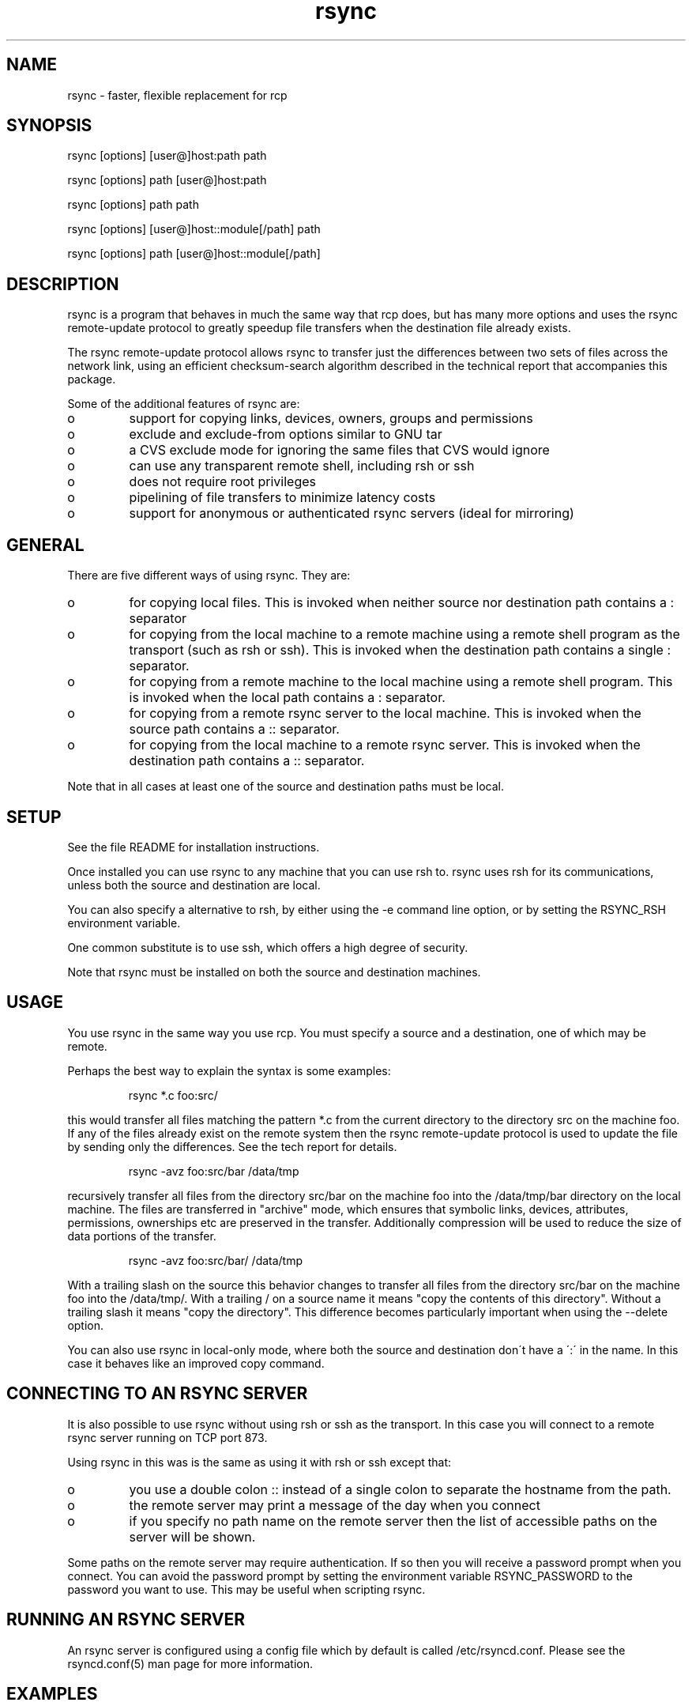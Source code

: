 .TH "rsync" "1" "13 May 1998" "" "" 
.SH "NAME" 
rsync \- faster, flexible replacement for rcp
.SH "SYNOPSIS" 
.PP 
rsync [options] [user@]host:path path
.PP 
rsync [options] path [user@]host:path
.PP 
rsync [options] path path
.PP 
rsync [options] [user@]host::module[/path] path
.PP 
rsync [options] path [user@]host::module[/path]
.PP 
.SH "DESCRIPTION" 
.PP 
rsync is a program that behaves in much the same way that rcp does,
but has many more options and uses the rsync remote-update protocol to
greatly speedup file transfers when the destination file already
exists\&.
.PP 
The rsync remote-update protocol allows rsync to transfer just the
differences between two sets of files across the network link, using
an efficient checksum-search algorithm described in the technical
report that accompanies this package\&.
.PP 
Some of the additional features of rsync are:
.PP 
.IP o 
support for copying links, devices, owners, groups and permissions
.IP o 
exclude and exclude-from options similar to GNU tar
.IP o 
a CVS exclude mode for ignoring the same files that CVS would ignore
.IP o 
can use any transparent remote shell, including rsh or ssh
.IP o 
does not require root privileges
.IP o 
pipelining of file transfers to minimize latency costs
.IP o 
support for anonymous or authenticated rsync servers (ideal for
mirroring)
.PP 
.SH "GENERAL" 
.PP 
There are five different ways of using rsync\&. They are:
.PP 
.IP o 
for copying local files\&. This is invoked when neither
source nor destination path contains a : separator
.IP 
.IP o 
for copying from the local machine to a remote machine using
a remote shell program as the transport (such as rsh or
ssh)\&. This is invoked when the destination path contains a
single : separator\&.
.IP 
.IP o 
for copying from a remote machine to the local machine
using a remote shell program\&. This is invoked when the local path
contains a : separator\&.
.IP 
.IP o 
for copying from a remote rsync server to the local
machine\&. This is invoked when the source path contains a ::
separator\&. 
.IP 
.IP o 
for copying from the local machine to a remote rsync
server\&. This is invoked when the destination path contains a ::
separator\&. 
.PP 
Note that in all cases at least one of the source and destination
paths must be local\&.
.PP 
.SH "SETUP" 
.PP 
See the file README for installation instructions\&.
.PP 
Once installed you can use rsync to any machine that you can use rsh
to\&.  rsync uses rsh for its communications, unless both the source and
destination are local\&.
.PP 
You can also specify a alternative to rsh, by either using the -e
command line option, or by setting the RSYNC_RSH environment variable\&.
.PP 
One common substitute is to use ssh, which offers a high degree of
security\&.
.PP 
Note that rsync must be installed on both the source and destination
machines\&. 
.PP 
.SH "USAGE" 
.PP 
You use rsync in the same way you use rcp\&. You must specify a source
and a destination, one of which may be remote\&.
.PP 
Perhaps the best way to explain the syntax is some examples:
.PP 
.RS 
rsync *\&.c foo:src/
.RE 
.PP 
this would transfer all files matching the pattern *\&.c from the
current directory to the directory src on the machine foo\&. If any of
the files already exist on the remote system then the rsync
remote-update protocol is used to update the file by sending only the
differences\&. See the tech report for details\&.
.PP 
.RS 
rsync -avz foo:src/bar /data/tmp
.RE 
.PP 
recursively transfer all files from the directory src/bar on the
machine foo into the /data/tmp/bar directory on the local machine\&. The
files are transferred in "archive" mode, which ensures that symbolic
links, devices, attributes, permissions, ownerships etc are preserved
in the transfer\&.  Additionally compression will be used to reduce the
size of data portions of the transfer\&.
.PP 
.RS 
rsync -avz foo:src/bar/ /data/tmp
.RE 
.PP 
With a trailing slash on the source this behavior changes to transfer
all files from the directory src/bar on the machine foo into the
/data/tmp/\&.  With a trailing / on a source name it means "copy the
contents of this directory"\&.  Without a trailing slash it means "copy
the directory"\&. This difference becomes particularly important when
using the --delete option\&.
.PP 
You can also use rsync in local-only mode, where both the source and
destination don\'t have a \':\' in the name\&. In this case it behaves like
an improved copy command\&.
.PP 
.SH "CONNECTING TO AN RSYNC SERVER" 
.PP 
It is also possible to use rsync without using rsh or ssh as the
transport\&. In this case you will connect to a remote rsync server
running on TCP port 873\&. 
.PP 
Using rsync in this was is the same as using it with rsh or ssh except
that:
.PP 
.IP o 
you use a double colon :: instead of a single colon to
separate the hostname from the path\&. 
.IP 
.IP o 
the remote server may print a message of the day when you
connect
.IP 
.IP o 
if you specify no path name on the remote server then the
list of accessible paths on the server will be shown\&.
.PP 
Some paths on the remote server may require authentication\&. If so then
you will receive a password prompt when you connect\&. You can avoid the
password prompt by setting the environment variable RSYNC_PASSWORD to
the password you want to use\&. This may be useful when scripting rsync\&.
.PP 
.SH "RUNNING AN RSYNC SERVER" 
.PP 
An rsync server is configured using a config file which by default is
called /etc/rsyncd\&.conf\&. Please see the rsyncd\&.conf(5) man page for more
information\&. 
.PP 
.SH "EXAMPLES" 
.PP 
Here are some examples of how I use rsync\&.
.PP 
To backup my wife\'s home directory, which consists of large MS word
files and mail folders I use a cron job that runs
.PP 
.RS 
rsync -Cavz \&. arvidsjaur:backup
.RE 
.PP 
each night over a PPP link to a duplicate directory on my machine
"arvidsjaur"\&.
.PP 
To synchronize my samba source trees I use the following Makefile
targets:
.PP 
.RS 
get:
.br 
rsync -avuzb --exclude \'*~\' samba:samba/ \&.
.PP 
put:
.br 
rsync -Cavuzb \&. samba:samba/
.PP 
sync: get put
.RE 
.PP 
this allows me to sync with a CVS directory at the other end of the
link\&. I then do cvs operations on the remote machine, which saves a
lot of time as the remote cvs protocol isn\'t very efficient\&.
.PP 
I mirror a directory between my "old" and "new" ftp sites with the
command
.PP 
.RS 
rsync -az -e ssh --delete ~ftp/pub/samba/ nimbus:"~ftp/pub/tridge/samba"
.RE 
.PP 
this is launched from cron every few hours\&.
.PP 
.SH "OPTIONS SUMMARY" 
.PP 
Here is a short summary of the options avalable in rsync\&. Please refer
to the detailed description below for a complete description\&.
.PP 

.DS 
 

Usage: rsync [OPTION]\&.\&.\&. SRC [USER@]HOST:DEST
  or   rsync [OPTION]\&.\&.\&. [USER@]HOST:SRC DEST
  or   rsync [OPTION]\&.\&.\&. SRC DEST
  or   rsync [OPTION]\&.\&.\&. [USER@]HOST::SRC DEST
  or   rsync [OPTION]\&.\&.\&. SRC [USER@]HOST::DEST

Options
 -v, --verbose               increase verbosity
 -c, --checksum              always checksum
 -a, --archive               archive mode
 -r, --recursive             recurse into directories
 -R, --relative              use relative path names
 -b, --backup                make backups (default ~ extension)
 -u, --update                update only (don\'t overwrite newer files)
 -l, --links                 preserve soft links
 -L, --copy-links            treat soft links like regular files
     --safe-links            ignore links outside the destination tree
 -H, --hard-links            preserve hard links
 -p, --perms                 preserve permissions
 -o, --owner                 preserve owner (root only)
 -g, --group                 preserve group
 -D, --devices               preserve devices (root only)
 -t, --times                 preserve times
 -S, --sparse                handle sparse files efficiently
 -n, --dry-run               show what would have been transferred
 -W, --whole-file            copy whole files, no incremental checks
 -x, --one-file-system       don\'t cross filesystem boundaries
 -B, --block-size=SIZE       checksum blocking size
 -e, --rsh=COMMAND           specify rsh replacement
     --rsync-path=PATH       specify path to rsync on the remote machine
 -C, --cvs-exclude           auto ignore files in the same way CVS does
     --delete                delete files that don\'t exist on the sending side
     --partial               keep partially transferred files
     --force                 force deletion of directories even if not empty
     --numeric-ids           don\'t map uid/gid values by user/group name
     --timeout=TIME          set IO timeout in seconds
 -I, --ignore-times          don\'t exclude files that match length and time
 -T  --temp-dir=DIR          create temporary files in directory DIR
 -z, --compress              compress file data
     --exclude=PATTERN       exclude file FILE
     --exclude-from=PATTERN  exclude files listed in FILE
     --include=PATTERN       don\'t exclude file FILE
     --include-from=PATTERN  don\'t exclude files listed in FILE
     --suffix=SUFFIX         override backup suffix
     --version               print version number
     --daemon                run as a rsync daemon
     --config=FILE           specify alternate rsyncd\&.conf file
     --port=PORT             specify alternate rsyncd port number
     --stats                 give some file transfer stats
     --progress              show progress during transfer
 -h, --help                  show this help screen

.DE 
 

.PP 
.SH "OPTIONS" 
.PP 
rsync uses the GNU long options package\&. Many of the command line
options have two variants, one short and one long\&.  These are shown
below separated by commas\&. Some options only have a long variant\&.
.PP 
.IP "\fB-h, --help\fP" 
Print a short help page describing the options
available in rsync
.IP 
.IP "\fB--version\fP" 
print the rsync version number and exit
.IP 
.IP "\fB-v, --verbose\fP" 
This option increases the amount of information you
are given during the transfer\&.  By default rsync works silently\&. A
single -v will give you information about what files are being
transferred and a brief summary at the end\&. Two -v flags will give you
information on what files are being skipped and slightly more
information at the end\&. More than two -v flags should only be used if
you are debugging rsync
.IP 
.IP "\fB-I, --ignore-times\fP" 
Normally rsync will skip any files that are
already the same length and have the same time-stamp\&. This option turns
off this behavior\&.
.IP 
.IP "\fB-c, --checksum\fP" 
This forces the sender to checksum all files using
a 128-bit MD4 checksum before transfer\&. The checksum is then
explicitly checked on the receiver and any files of the same name
which already exist and have the same checksum and size on the
receiver are skipped\&.  This option can be quite slow\&.
.IP 
.IP "\fB-a, --archive\fP" 
This is equivalent to -rlptDg\&. It is a quick way
of saying I want recursion and want to preserve everything\&.
.IP 
Note: if the user launching rsync is root then the -o option (preserve
uid) is also implied\&.
.IP 
.IP "\fB-r, --recursive\fP" 
This tells rsync to copy directories recursively
.IP 
.IP "\fB-R, --relative\fP" 
Use relative paths\&. This means that the full path
names specified on the command line are sent to the server rather than
just the last parts of the filenames\&. This is particularly useful when
you want to sent several different directories at the same time\&. For
example if you used the command
.IP 

.DS 
 
rsync foo/bar/foo\&.c remote:/tmp/
.DE 
 

.IP 
then this would create a file called foo\&.c in /tmp/ on the remote
machine\&. If instead you used
.IP 

.DS 
 
rsync -R foo/bar/foo\&.c remote:/tmp/
.DE 
 

.IP 
then a file called /tmp/foo/bar/foo\&.c would be created on the remote
machine\&. The full path name is preserved\&.
.IP 
.IP "\fB-b, --backup\fP" 
With this option preexisting destination files are
renamed with a ~ extension as each file is transferred\&.  You can
control the backup suffix using the --suffix option\&.
.IP 
.IP "\fB-u, --update\fP" 
This forces rsync to skip any files for which the
destination file already exists and has a date later than the source
file\&.
.IP 
.IP "\fB-l, --links\fP" 
This tells rsync to recreate symbolic links on the
remote system  to  be the same as the local system\&. Without this
option all symbolic links are skipped\&.
.IP 
.IP "\fB-L, --copy-links\fP" 
This tells rsync to treat symbolic links just
like  ordinary files\&.
.IP 
.IP "\fB--safe-links\fP" 
This tells rsync to ignore any symbolic links
which point outside the destination tree\&. All absolute symlinks are
also ignored\&. Using this option in conjunction with --relative may
give unexpecetd results\&. 
.IP 
.IP "\fB-H, --hard-links\fP" 
This tells rsync to recreate hard  links  on
the  remote system  to  be the same as the local system\&. Without this
option hard links are treated like regular files\&.
.IP 
Note that rsync can only detect hard links if both parts of the link
are in the list of files being sent\&.
.IP 
This option can be quite slow, so only use it if you need it\&.
.IP 
.IP "\fB-W, --whole-file\fP" 
With this option the incremental rsync algorithm
is  not used  and  the whole file is sent as-is instead\&. This may be
useful when using rsync with a local machine\&.
.IP 
.IP "\fB--partial\fP" 
By default rsync will delete any partially
transferred file if the transfer is interrupted\&. In some circumstances
it is more desirable to keep partially transferred files\&. Using the
--partial option tells rsync to keep the partial file which should
make a subsequent transfer of the rest of the file much faster\&.
.IP 
.IP "\fB-p, --perms\fP" 
This option causes rsync to update the remote
permissions to be the same as the local permissions\&.
.IP 
.IP "\fB-o, --owner\fP" 
This option causes rsync to update the  remote  owner
of the  file to be the same as the local owner\&. This is only available
to the super-user\&.
.IP 
.IP "\fB-g, --group\fP" 
This option causes rsync to update the  remote  group
of the file to be the same as the local group\&.
.IP 
.IP "\fB-D, --devices\fP" 
This option causes rsync to transfer character and
block device information to the remote system to recreate these
devices\&. This option is only available to the super-user\&.
.IP 
.IP "\fB-t, --times\fP" 
This tells rsync to transfer modification times along
with the files and update them on the remote system
.IP 
.IP "\fB-n, --dry-run\fP" 
This tells rsync to not do any file transfers,
instead it will just report the actions it would have taken\&.
.IP 
.IP "\fB-S, --sparse\fP" 
Try to handle sparse files efficiently so they take
up less space on the destination\&.
.IP 
NOTE: Don\'t use this option when the destination is a Solaris "tmpfs"
filesystem\&. It doesn\'t seem to handle seeks over null regions
correctly and ends up corrupting the files\&.
.IP 
.IP "\fB-x, --one-file-system\fP" 
This tells rsync not to cross filesystem
boundaries  when recursing\&.  This  is useful for transferring the
contents of only one filesystem\&.
.IP 
.IP "\fB--delete\fP" 
This tells rsync to delete any files on the receiving
side that aren\'t on the sending side\&. This option can be dangerous if
used incorrectly!
.IP 
It is a very good idea to run first using the dry run option (-n) to
see what files would be deleted to make sure important files aren\'t
listed\&.
.IP 
rsync 1\&.6\&.4 changed the behavior of --delete to make it less
dangerous\&.  rsync now only scans directories on the receiving side
that are explicitly transferred from the sending side\&.  Only files in
these directories are deleted\&.
.IP 
Still, it is probably easy to get burnt with this option\&.  The moral
of the story is to use the -n option until you get used to the
behavior of --delete\&.
.IP 
NOTE: It also may delete files on the destination if the sending side
can\'t open them or stat them\&. This is a bug that hopefully will be
fixed in a future release\&.
.IP 
.IP "\fB--force\fP" 
This options tells rsync to delete directories even if
they are not empty\&.  This applies to both the --delete option and to
cases where rsync tries to copy a normal file but the destination
contains a directory of the same name\&. Normally rsync will refuse to
do a recursive directory deletion in such cases, by using --force
the recursive deletion will be done\&.
.IP 
Use this option with caution!
.IP 
.IP "\fB-B , --block_size BLOCKSIZE\fP" 
This controls the block size used in
the rsync algorithm\&. See the technical report for details\&.
.IP 
.IP "\fB-e, --rsh COMMAND\fP" 
This option allows you to choose an alternative
remote shell program to use for communication between the local and
remote copies of rsync\&. By default rsync will use rsh, but you may
like to instead use ssh because of its high security\&.
.IP 
You can also choose the remote shell program using the RSYNC_RSH
environment variable\&.
.IP 
.IP "\fB--rsync-path PATH\fP" 
Use this to specify the path to the copy of
rsync on the remote machine\&. Useful when its not in your path\&.
.IP 
.IP "\fB--exclude pattern\fP" 
This option allows you to selectively exclude
certain files from the list of files to be transferred\&. This is most
useful in combination with a recursive transfer\&.
.IP 
You may use as many --exclude options on the command line as you like
to build up the list of files to exclude\&.
.IP 
See the section of exclude patterns for information on the syntax of 
this option\&.
.IP 
.IP "\fB--exclude-from FILE\fP" 
This option is similar to the --exclude
option, but instead it adds all filenames listed in the file FILE to
the exclude list\&.
.IP 
.IP "\fB--include pattern\fP" 
This option tells rsync to not exclude the
specified pattern of filenames\&. This is useful as it allows you to
build up quite complex exclude/include rules\&.
.IP 
See the section of exclude patterns for information on the syntax of 
this option\&.
.IP 
.IP "\fB--include-from FILE\fP" 
This specifies a list of include patterns
from a file\&.
.IP 
.IP "\fB-C, --cvs-exclude\fP" 
This is a useful shorthand for excluding a
broad range of files that you often don\'t want to transfer between
systems\&. It uses the same algorithm that CVS uses to determine if
a file should be ignored\&.
.IP 
The exclude list is initialized to:
.IP 
.RS 
RCS SCCS CVS CVS\&.adm RCSLOG cvslog\&.* tags TAGS \&.make\&.state
\&.nse_depinfo *~ #* \&.#* ,* *\&.old *\&.bak *\&.BAK *\&.orig *\&.rej \&.del-*
*\&.a *\&.o *\&.obj *\&.so *\&.Z *\&.elc *\&.ln core
.RE 
.IP 
then files listed in a $HOME/\&.cvsignore are added to the list and any
files listed in the CVSIGNORE environment variable (space delimited)\&.
.IP 
Finally in each directory any files listed in the \&.cvsignore file in
that directory are added to the list\&.
.IP 
.IP "\fB--suffix SUFFIX\fP" 
This option allows you to override the default
backup suffix used with the -b option\&. The default is a ~\&.
.IP 
.IP "\fB--csum-length LENGTH\fP" 
By default the primary checksum used in
rsync is a very strong 16 byte MD4 checksum\&. In most cases you will
find that a truncated version of this checksum is quite efficient, and
this will decrease the size of the checksum data sent over the link,
making things faster\&. 
.IP 
You can choose the number of bytes in the truncated checksum using the
--csum-length option\&. Any value less than or equal to 16 is valid\&.
.IP 
Note that if you use this option then you run the risk of ending up
with an incorrect target file\&. The risk with a value of 16 is
microscopic and can be safely ignored (the universe will probably end
before it fails) but with smaller values the risk is higher\&.
.IP 
Current versions of rsync actually use an adaptive algorithm for the
checksum length by default, using a 16 byte file checksum to determine
if a 2nd pass is required with a longer block checksum\&. Only use this
option if you have read the source code and know what you are doing\&.
.IP 
.IP "\fB-T, --temp-dir DIR\fP" 
This options instructs rsync to use DIR as a
scratch directory when creating a temporary copies of the files
transferred on the receiving side\&.  The default behavior is to create
the temporary files in the receiving directory\&.
.IP 
.IP "\fB-z, --compress\fP" 
With this option, rsync compresses any data from
the source file(s) which it sends to the destination machine\&.  This
option is useful on slow links\&.  The compression method used is the
same method that gzip uses\&.
.IP 
Note this this option typically achieves better compression ratios
that can be achieved by using a compressing remote shell, or a
compressing transport, as it takes advantage of the implicit
information sent for matching data blocks\&.
.IP 
.IP "\fB--numeric-ids\fP" 
With this option rsync will transfer numeric group
and user ids rather than using user and group names and mapping them
at both ends\&.
.IP 
By default rsync will use the user name and group name to determine
what ownership to give files\&. The special uid 0 and the special group
0 and never mapped via user/group names even if the --numeric-ids
option is not specified\&.
.IP 
If a user or group name does not exist on the destination system then
the numeric id from the source system is used instead\&.
.IP 
.IP "\fB--timeout=TIMEOUT\fP" 
This option allows you to set a maximum IO
timeout in seconds\&. If no data is transferred for the specified time
then rsync will exit\&. The default is 0, which means no timeout\&.
.IP 
.IP "\fB--daemon\fP" 
This tells rsync that it is to run as a rsync
daemon\&. If standard input is a socket then rsync will assume that it
is being run via inetd, otherwise it will detach from the current
terminal and become a background daemon\&. The daemon will read the
config file (/etc/rsyncd\&.conf) on each connect made by a client and
respond to requests accordingly\&. See the rsyncd\&.conf(5) man page for more
details\&. 
.IP 
.IP "\fB--config FILE\fP" 
This specifies an alternate config file than
the default /etc/rsyncd\&.conf\&. This is only relevant when --daemon is
specified\&. 
.IP 
.IP "\fB--port PORT\fP" 
This specifies an alternate TCP port number to use
rather than the default port 873\&. 
.IP 
.IP "\fB--stats\fP" 
This tells rsync to print a verbose set of statistics
on the file transfer, allowing you to tell how effective the rsync
algorithm is for your data\&. This option only works in conjunction with
the -v (verbose) option\&.
.IP 
.IP "\fB--progress\fP" 
This option tells rsync to print information
showing the progress of the transfer\&. This gives a bored user
something to watch\&.
.IP 
.PP 
.SH "EXCLUDE PATTERNS" 
.PP 
The exclude and include patterns specified to rsync allow for flexible
selection of what files to transfer and what files to skip\&.
.PP 
rsync build a ordered list of include/exclude options as specified on
the command line\&. When a filename is encountered rsync then checks the
name against each exclude/include pattern in turn\&. The first matching
pattern is acted on\&. If it is an exclude pattern than that file is
skipped\&. If it is an include pattern then that filename is not
skipped\&. If no matching include/exclude pattern is found then the
filename is not skipped\&.
.PP 
The patterns themselves can take several forms\&. The rules are:
.PP 
.IP o 
if the pattern starts with a / then it is matched against the
start of the filename, otherwise it is matched against the end of
the filename\&. Thus /foo would match a file called foo
at the base of the tree whereas foo would match any file
called foo anywhere in the tree\&.
.IP 
.IP o 
if the pattern ends with a / then it will only match a
directory, not a file, link or device\&.
.IP 
.IP o 
if the pattern contains a wildcard character from the set
*?[ then regular expression matching is applied using the
normal shell filename matching rules\&. Otherwise a simple string
match is used\&.
.IP 
.IP o 
if the pattern contains a / (not counting a trailing /) then it
is matched against the full filename, including any leading
directory\&. If the pattern doesn\'t contain a / then it is matched
only against the final component of the filename\&.
.IP 
.IP o 
if the pattern starts with "+ " (a plus followed by a space)
then it is always considered a include pattern, even if specified as
part of an exclude option\&. The "+ " part is discarded before matching\&.
.IP 
.IP o 
if the pattern starts with "- " (a minus followed by a space)
then it is always considered a exclude pattern, even if specified as
part of an include option\&. The "- " part is discarded before matching\&.
.IP 
.IP o 
if the pattern is a single exclamation mark ! then the current
exclude list is reset, removing all previous exclude patterns\&.
.PP 
The +/- rules are most useful in exclude lists, allowing you to have a
single exclude list that contains both include and exclude options\&.
.PP 
Here are some examples:
.PP 
.IP o 
--exclude "*\&.o" would exclude all filenames matching *\&.o
.IP o 
--exclude "/foo" would exclude a file in the base directory called foo
.IP o 
--exclude "foo/" would exclude any directory called foo
.IP o 
--include "*/" --include "*\&.c" --exclude "*" would include all 
directories and C source files\&.
.PP 
.SH "DIAGNOSTICS" 
.PP 
rsync occasinally produces error messages that may seem a little
cryptic\&. The one that seems to cause the most confusion is "protocol
version mismatch - is your shell clean?"\&.
.PP 
This message is usually caused by your startup scripts or remote shell
facility producing unwanted garbage on the stream that rsync is using
for its transport\&. The way ot diagnose this problem is to run your
remote shell like this:
.PP 

.DS 
 

   rsh remotehost /bin/true > out\&.dat

.DE 
 

.PP 
then look at out\&.dat\&. If everything is working correctly then out\&.dat
should be a zero length file\&. You you are getting the above error from
rsync then you will probably find that out\&.dat contains some text or
data\&. Look at the contents and try to work out what is producing
it\&. The most common cause is incorrectly configued shell startup
scripts (such as \&.cshrc or \&.profile) that contain output statements
for non-interactive logins\&.
.PP 
.SH "ENVIRONMENT VARIABLES" 
.PP 
.IP 
.IP "\fBCVSIGNORE\fP" 
The CVSIGNORE environment variable supplements any
ignore patterns in \&.cvsignore files\&. See the --cvs-exclude option for
more details\&.
.IP 
.IP "\fBRSYNC_RSH\fP" 
The RSYNC_RSH environment variable allows you to
override the default shell used as the transport for rsync\&. This can
be used instead of the -e option\&.
.IP 
.IP "\fBRSYNC_PASSWORD\fP" 
Setting RSYNC_PASSWORD to the required
password allows you to run authenticated rsync connections to a rsync
daemon without user intervention\&. Note that this does not supply a
password to a shell transport such as ssh\&.
.IP 
.IP "\fBUSER\fP or \fBLOGNAME\fP" 
The USER or LOGNAME environment variables
are used to determine the default username sent to a rsync server\&.
.IP 
.IP "\fBHOME\fP" 
The HOME environment variable is used to find the users
default \&.cvsignore file\&.
.IP 
.PP 
.SH "FILES" 
.PP 
/etc/rsyncd\&.conf
.PP 
.SH "SEE ALSO" 
.PP 
rsyncd\&.conf(5)
.PP 
.SH "DIAGNOSTICS" 
.PP 
.SH "BUGS" 
.PP 
times are transferred as unix time_t values
.PP 
file permissions, devices etc are transferred as native numerical
values
.PP 
see also the comments on the --delete option
.PP 
Please report bugs! The rsync bug tracking system is online at
http://samba\&.anu\&.edu\&.au/rsync/
.PP 
.SH "VERSION" 
This man page is current for version 2\&.0 of rsync
.PP 
.SH "CREDITS" 
.PP 
rsync is distributed under the GNU public license\&.  See the file
COPYING for details\&.
.PP 
The primary ftp site for rsync is
ftp://samba\&.anu\&.edu\&.au/pub/rsync\&.
.PP 
A WEB site is available at
http://samba\&.anu\&.edu\&.au/rsync/
.PP 
We would be delighted to hear from you if you like this program\&.
.PP 
This program uses the zlib compression library written by Jean-loup
Gailly and Mark Adler\&.
.PP 
.SH "THANKS" 
.PP 
Thanks to Richard Brent, Brendan Mackay, Bill Waite, Stephen Rothwell
and David Bell for helpful suggestions and testing of rsync\&. I\'ve
probably missed some people, my apologies if I have\&.
.PP 
.SH "AUTHOR" 
.PP 
rsync was written by Andrew Tridgell and Paul Mackerras\&.  They may be
contacted via email at tridge@samba\&.anu\&.edu\&.au and
Paul\&.Mackerras@cs\&.anu\&.edu\&.au
.PP 
